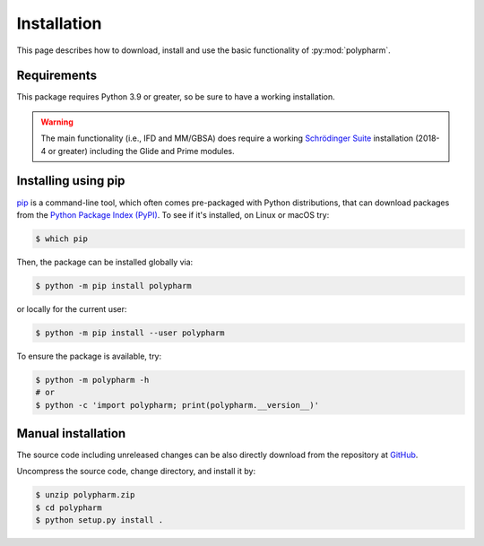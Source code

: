 Installation
============

This page describes how to download, install and use the basic
functionality of :py:mod:`polypharm`.

Requirements
------------

This package requires Python 3.9 or greater, so be sure to have a
working installation.

.. warning::

    The main functionality (i.e., IFD and MM/GBSA) does require a
    working `Schrödinger Suite <https://schrodinger.com>`_ installation
    (2018-4 or greater) including the Glide and Prime modules.

Installing using pip
--------------------

`pip <https://pip.pypa.io/en/stable/>`_ is a command-line tool, which
often comes pre-packaged with Python distributions, that can download
packages from the `Python Package Index (PyPI) <https://pypi.org>`_. To
see if it's installed, on Linux or macOS try:

.. code-block:: bash

    $ which pip

Then, the package can be installed globally via:

.. code-block:: bash

    $ python -m pip install polypharm

or locally for the current user:

.. code-block:: bash

    $ python -m pip install --user polypharm

To ensure the package is available, try:

.. code-block:: bash

    $ python -m polypharm -h
    # or
    $ python -c 'import polypharm; print(polypharm.__version__)'

Manual installation
-------------------

The source code including unreleased changes can be also directly
download from the repository at `GitHub
<https://github.com/ucm-lbqc/polypharm>`_.

Uncompress the source code, change directory, and install it by:

.. code-block:: bash

    $ unzip polypharm.zip
    $ cd polypharm
    $ python setup.py install .
